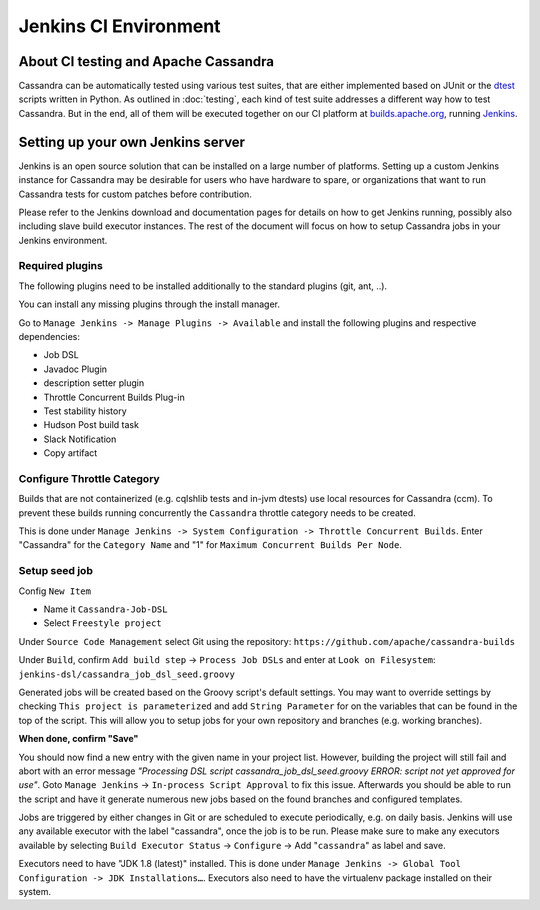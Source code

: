 .. Licensed to the Apache Software Foundation (ASF) under one
.. or more contributor license agreements.  See the NOTICE file
.. distributed with this work for additional information
.. regarding copyright ownership.  The ASF licenses this file
.. to you under the Apache License, Version 2.0 (the
.. "License"); you may not use this file except in compliance
.. with the License.  You may obtain a copy of the License at
..
..     http://www.apache.org/licenses/LICENSE-2.0
..
.. Unless required by applicable law or agreed to in writing, software
.. distributed under the License is distributed on an "AS IS" BASIS,
.. WITHOUT WARRANTIES OR CONDITIONS OF ANY KIND, either express or implied.
.. See the License for the specific language governing permissions and
.. limitations under the License.

Jenkins CI Environment
**********************

About CI testing and Apache Cassandra
=====================================

Cassandra can be automatically tested using various test suites, that are either implemented based on JUnit or the `dtest <https://github.com/riptano/cassandra-dtest>`_ scripts written in Python. As outlined in :doc:`testing`, each kind of test suite addresses a different way how to test Cassandra. But in the end, all of them will be executed together on our CI platform at `builds.apache.org <https://builds.apache.org>`_, running `Jenkins <http://jenkins-ci.org>`_.



Setting up your own Jenkins server
==================================

Jenkins is an open source solution that can be installed on a large number of platforms. Setting up a custom Jenkins instance for Cassandra may be desirable for users who have hardware to spare, or organizations that want to run Cassandra tests for custom patches before contribution.

Please refer to the Jenkins download and documentation pages for details on how to get Jenkins running, possibly also including slave build executor instances. The rest of the document will focus on how to setup Cassandra jobs in your Jenkins environment.

Required plugins
----------------

The following plugins need to be installed additionally to the standard plugins (git, ant, ..).

You can install any missing plugins through the install manager.

Go to ``Manage Jenkins -> Manage Plugins -> Available`` and install the following plugins and respective dependencies:

* Job DSL
* Javadoc Plugin
* description setter plugin
* Throttle Concurrent Builds Plug-in
* Test stability history
* Hudson Post build task
* Slack Notification
* Copy artifact


Configure Throttle Category
---------------------------

Builds that are not containerized (e.g. cqlshlib tests and in-jvm dtests) use local resources for Cassandra (ccm). To prevent these builds running concurrently the ``Cassandra`` throttle category needs to be created.

This is done under ``Manage Jenkins -> System Configuration -> Throttle Concurrent Builds``. Enter "Cassandra" for the ``Category Name`` and "1" for ``Maximum Concurrent Builds Per Node``.

Setup seed job
--------------

Config ``New Item``

* Name it ``Cassandra-Job-DSL``
* Select ``Freestyle project``

Under ``Source Code Management`` select Git using the repository: ``https://github.com/apache/cassandra-builds``

Under ``Build``, confirm ``Add build step`` -> ``Process Job DSLs`` and enter at ``Look on Filesystem``: ``jenkins-dsl/cassandra_job_dsl_seed.groovy``

Generated jobs will be created based on the Groovy script's default settings. You may want to override settings by checking ``This project is parameterized`` and add ``String Parameter`` for on the variables that can be found in the top of the script. This will allow you to setup jobs for your own repository and branches (e.g. working branches).

**When done, confirm "Save"**

You should now find a new entry with the given name in your project list. However, building the project will still fail and abort with an error message `"Processing DSL script cassandra_job_dsl_seed.groovy ERROR: script not yet approved for use"`. Goto ``Manage Jenkins`` -> ``In-process Script Approval`` to fix this issue. Afterwards you should be able to run the script and have it generate numerous new jobs based on the found branches and configured templates.

Jobs are triggered by either changes in Git or are scheduled to execute periodically, e.g. on daily basis. Jenkins will use any available executor with the label "cassandra", once the job is to be run. Please make sure to make any executors available by selecting ``Build Executor Status`` -> ``Configure`` -> Add "``cassandra``" as label and save.

Executors need to have "JDK 1.8 (latest)" installed. This is done under ``Manage Jenkins -> Global Tool Configuration -> JDK Installations…``. Executors also need to have the virtualenv package installed on their system.

